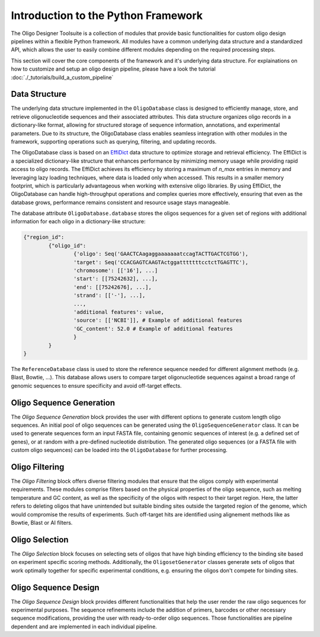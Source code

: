 Introduction to the Python Framework
=================================================

The Oligo Designer Toolsuite is a collection of modules that provide basic functionalities for custom oligo design pipelines within a flexible Python framework.
All modules have a common underlying data structure and a standardized API, which allows the user to easily combine different modules depending on the required processing steps. 

.. image:: ../_figures/ODT_workflow.png

This section will cover the core components of the framework and it's underlying data structure.
For explainations on how to customize and setup an oligo design pipeline, please have a look the tutorial :doc:`./_tutorials/build_a_custom_pipeline`

Data Structure
---------------

The underlying data structure implemented in the ``OligoDatabase`` class is designed to efficiently manage, store, and retrieve oligonucleotide sequences and their associated attributes. 
This data structure organizes oligo records in a dictionary-like format, allowing for structured storage of sequence information, annotations, and experimental parameters. 
Due to its structure, the OligoDatabase class enables seamless integration with other modules in the framework, supporting operations such as querying, filtering, and updating records. 

.. image:: ../_figures/effidict.png
   :align: right
   :alt: EffiDict data structure diagram
   :width: 200px

The OligoDatabase class is based on an `EffiDict <https://github.com/HelmholtzAI-Consultants-Munich/EffiDict>`__ data structure to optimize storage and retrieval efficiency. The EffiDict is a specialized dictionary-like structure that 
enhances performance by minimizing memory usage while providing rapid access to oligo records. The EffiDict achieves its efficiency by storing a maximum of *n_max* entries in memory and 
leveraging lazy loading techniques, where data is loaded only when accessed. This results in a smaller memory footprint, which is particularly advantageous when working with 
extensive oligo libraries. By using EffiDict, the OligoDatabase can handle high-throughput operations and complex queries more effectively, ensuring that even as the database grows, 
performance remains consistent and resource usage stays manageable. 

The database attribute ``OligoDatabase.database`` stores the oligos sequences for a given set of regions with additional information for each oligo in a dictionary-like structure:

..  code-block:: python

	{"region_id":
		{"oligo_id":
			{'oligo': Seq('GAACTCAagaggaaaaaaatccagTACTTGACTCGTGG'),
			'target': Seq('CCACGAGTCAAGTActggatttttttcctctTGAGTTC'),
			'chromosome': [['16'], ...]
			'start': [[75242632], ...],
			'end': [[75242676], ...],
			'strand': [['-'], ...],
			...,
			'additional features': value,
			'source': [['NCBI']], # Example of additional features
			'GC_content': 52.0 # Example of additional features
			}
		}
	}


The ``ReferenceDatabase`` class is used to store the reference sequence needed for different alignment methods (e.g. Blast, Bowtie, ...).
This database allows users to compare target oligonucleotide sequences against a broad range of genomic sequences to ensure specificity and avoid off-target effects.

Oligo Sequence Generation
--------------------------

The *Oligo Sequence Generation* block provides the user with different options to generate custom length oligo sequences.
An initial pool of oligo sequences can be generated using the ``OligoSequenceGenerator`` class. 
It can be used to generate sequences form an input FASTA file, containing genomic sequences of interest (e.g. a defined set of genes), or at random with a pre-defined nucleotide distribution.
The generated oligo sequences (or a FASTA file with custom oligo sequences) can be loaded into the ``OligoDatabase`` for further processing.

Oligo Filtering
----------------

The *Oligo Filtering* block offers diverse filtering modules that ensure that the oligos comply with experimental requirements. 
These modules comprise filters based on the physical properties of the oligo sequence, such as melting temperature and GC content, as well as the specificity of the oligos with respect to their target region. 
Here, the latter refers to deleting oligos that have unintended but suitable binding sites outside the targeted region of the genome, which would compromise the results of experiments.
Such off-target hits are identified using alignement methods like as Bowtie, Blast or AI filters.

Oligo Selection
----------------

The *Oligo Selection* block focuses on selecting sets of oligos that have high binding efficiency to the binding site based on experiment specific scoring methods.
Additionally, the ``OligosetGenerator`` classes generate sets of oligos that work optimally together for specific experimental conditions, 
e.g. ensuring the oligos don't compete for binding sites.

Oligo Sequence Design
----------------------

The *Oligo Sequence Design* block provides different functionalities that help the user render the
raw oligo sequences for experimental purposes. The sequence refinements include the addition of primers, barcodes or
other necessary sequence modifications, providing the user with ready-to-order oligo sequences. 
Those functionalities are pipeline dependent and are implemented in each individual pipeline.